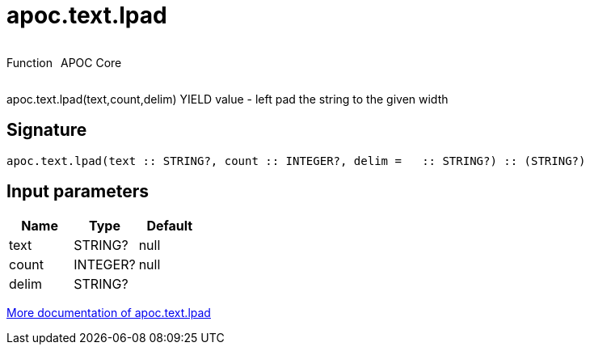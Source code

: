 ////
This file is generated by DocsTest, so don't change it!
////

= apoc.text.lpad
:description: This section contains reference documentation for the apoc.text.lpad function.



++++
<div style='display:flex'>
<div class='paragraph type function'><p>Function</p></div>
<div class='paragraph release core' style='margin-left:10px;'><p>APOC Core</p></div>
</div>
++++

apoc.text.lpad(text,count,delim) YIELD value - left pad the string to the given width

== Signature

[source]
----
apoc.text.lpad(text :: STRING?, count :: INTEGER?, delim =   :: STRING?) :: (STRING?)
----

== Input parameters
[.procedures, opts=header]
|===
| Name | Type | Default 
|text|STRING?|null
|count|INTEGER?|null
|delim|STRING?| 
|===

xref::misc/text-functions.adoc[More documentation of apoc.text.lpad,role=more information]

